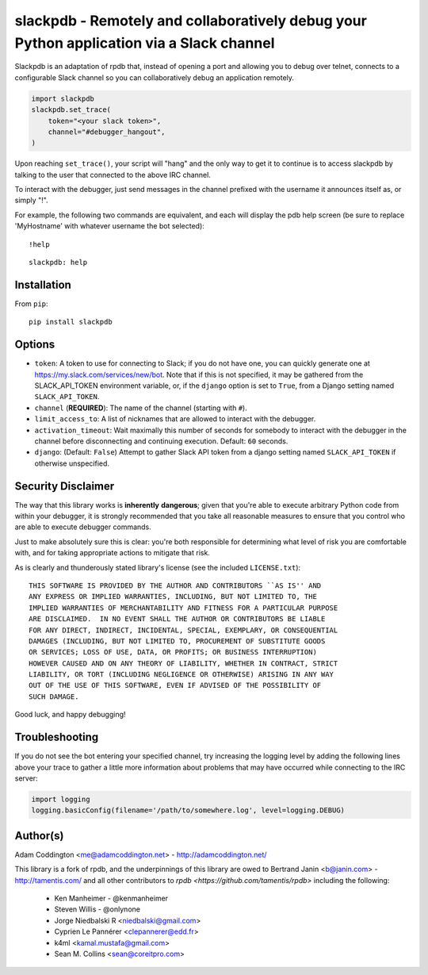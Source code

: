 slackpdb - Remotely and collaboratively debug your Python application via a Slack channel
=========================================================================================

.. image:: https://travis-ci.org/coddingtonbear/slackpdb.svg?branch=master
    :target: https://travis-ci.org/coddingtonbear/slackpdb

Slackpdb is an adaptation of rpdb that, instead of opening a port and
allowing you to debug over telnet, connects to a configurable Slack
channel so you can collaboratively debug an application remotely.

.. code-block::

    import slackpdb
    slackpdb.set_trace(
        token="<your slack token>",
        channel="#debugger_hangout",
    )

Upon reaching ``set_trace()``, your script will "hang" and the only way to get
it to continue is to access slackpdb by talking to the user that connected to the
above IRC channel.

To interact with the debugger, just send messages in the channel prefixed
with the username it announces itself as, or simply "!".

For example, the following two commands are equivalent, and each will
display the pdb help screen (be sure to replace 'MyHostname' with whatever
username the bot selected)::

    !help

::

    slackpdb: help

Installation
------------

From ``pip``::

    pip install slackpdb

Options
-------

* ``token``: A token to use for connecting to Slack; if you do not have one,
  you can quickly generate one at https://my.slack.com/services/new/bot.  Note
  that if this is not specified, it may be gathered from the SLACK_API_TOKEN
  environment variable, or, if the ``django`` option is set to ``True``, from
  a Django setting named ``SLACK_API_TOKEN``.
* ``channel`` (**REQUIRED**): The name of the channel (starting with ``#``).
* ``limit_access_to``: A list of nicknames that
  are allowed to interact with the debugger.
* ``activation_timeout``: Wait maximally this number of seconds for
  somebody to interact with the debugger in the channel before
  disconnecting and continuing execution.  Default: ``60`` seconds.
* ``django``: (Default: ``False``) Attempt to gather Slack API token from
  a django setting named ``SLACK_API_TOKEN`` if otherwise unspecified.

Security Disclaimer
-------------------

The way that this library works is **inherently** **dangerous**; given that
you're able to execute arbitrary Python code from within your debugger,
it is strongly recommended that you take all reasonable measures to ensure
that you control who are able to execute debugger commands.

Just to make absolutely sure this is clear: you're both responsible for
determining what level of risk you are comfortable with, and for taking
appropriate actions to mitigate that risk.

As is clearly and thunderously stated library's license (see the included
``LICENSE.txt``)::

    THIS SOFTWARE IS PROVIDED BY THE AUTHOR AND CONTRIBUTORS ``AS IS'' AND
    ANY EXPRESS OR IMPLIED WARRANTIES, INCLUDING, BUT NOT LIMITED TO, THE
    IMPLIED WARRANTIES OF MERCHANTABILITY AND FITNESS FOR A PARTICULAR PURPOSE
    ARE DISCLAIMED.  IN NO EVENT SHALL THE AUTHOR OR CONTRIBUTORS BE LIABLE
    FOR ANY DIRECT, INDIRECT, INCIDENTAL, SPECIAL, EXEMPLARY, OR CONSEQUENTIAL
    DAMAGES (INCLUDING, BUT NOT LIMITED TO, PROCUREMENT OF SUBSTITUTE GOODS
    OR SERVICES; LOSS OF USE, DATA, OR PROFITS; OR BUSINESS INTERRUPTION)
    HOWEVER CAUSED AND ON ANY THEORY OF LIABILITY, WHETHER IN CONTRACT, STRICT
    LIABILITY, OR TORT (INCLUDING NEGLIGENCE OR OTHERWISE) ARISING IN ANY WAY
    OUT OF THE USE OF THIS SOFTWARE, EVEN IF ADVISED OF THE POSSIBILITY OF
    SUCH DAMAGE.

Good luck, and happy debugging!

Troubleshooting
---------------

If you do not see the bot entering your specified channel, try increasing
the logging level by adding the following lines above your trace to gather
a little more information about problems that may have occurred while 
connecting to the IRC server:

.. code-block::

   import logging
   logging.basicConfig(filename='/path/to/somewhere.log', level=logging.DEBUG)

Author(s)
---------
Adam Coddington <me@adamcoddington.net> - http://adamcoddington.net/

This library is a fork of rpdb, and the underpinnings of this library
are owed to Bertrand Janin <b@janin.com> - http://tamentis.com/ and
all other contributors to `rpdb <https://github.com/tamentis/rpdb>`
including the following:

 - Ken Manheimer - @kenmanheimer
 - Steven Willis - @onlynone
 - Jorge Niedbalski R <niedbalski@gmail.com>
 - Cyprien Le Pannérer <clepannerer@edd.fr>
 - k4ml <kamal.mustafa@gmail.com>
 - Sean M. Collins <sean@coreitpro.com>
